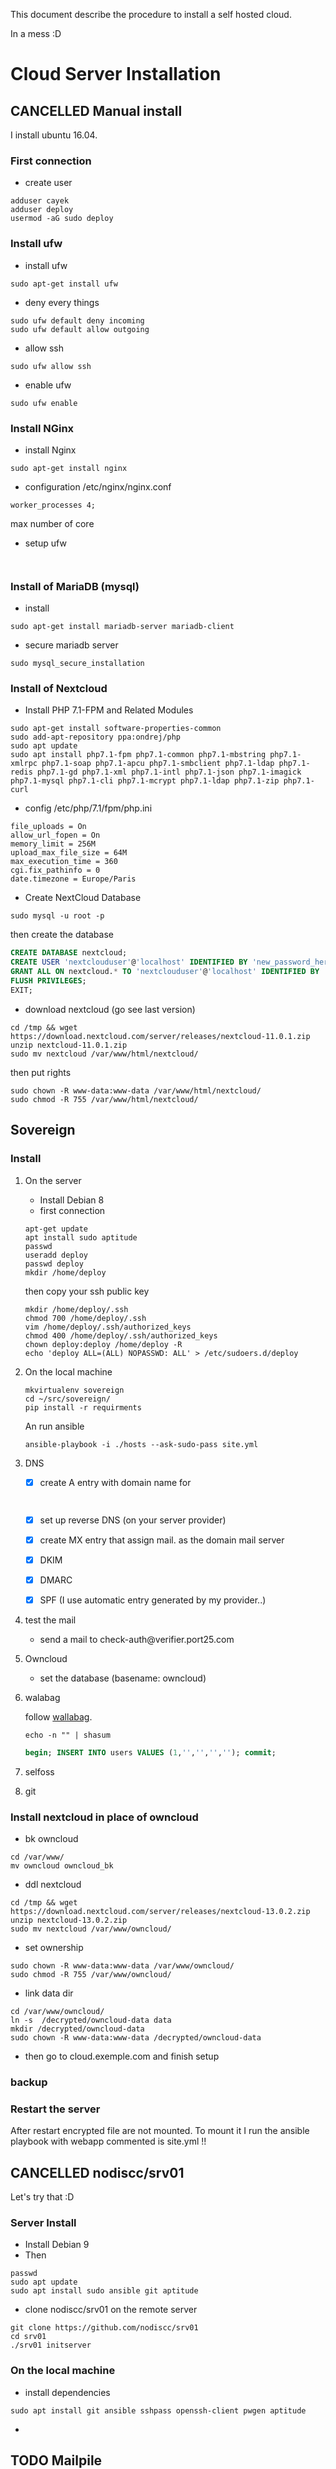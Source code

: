 This document describe the procedure to install a self hosted cloud.

In a mess :D

* Cloud Server Installation
:LOGBOOK:
- Note taken on [2018-05-06 dim. 15:31] \\
  Look at that: https://github.com/sovereign/sovereign/tree/master
:END:
** CANCELLED Manual install 
CLOSED: [2018-05-17 jeu. 09:09]
I install ubuntu 16.04.
*** First connection
- create user
#+BEGIN_SRC shell
adduser cayek
adduser deploy
usermod -aG sudo deploy
#+END_SRC
*** Install ufw
:LOGBOOK:
- Note taken on [2018-05-14 lun. 16:23] \\
  - [[https://www.digitalocean.com/community/tutorials/how-to-set-up-a-firewall-with-ufw-on-ubuntu-16-04][How To Set Up a Firewall with UFW on Ubuntu 16.04]]
:END:
- install ufw
#+BEGIN_SRC shell
sudo apt-get install ufw
#+END_SRC
- deny every things
#+BEGIN_SRC shell
sudo ufw default deny incoming
sudo ufw default allow outgoing
#+END_SRC
- allow ssh
#+BEGIN_SRC shell
sudo ufw allow ssh
#+END_SRC
- enable ufw
#+BEGIN_SRC shell
sudo ufw enable
#+END_SRC
*** Install NGinx
:LOGBOOK:
- Note taken on [2018-05-14 lun. 16:31] \\
  [[https://www.digitalocean.com/community/tutorials/how-to-install-nginx-on-ubuntu-16-04][How To Install Nginx on Ubuntu 16.04]]
:END:
- install Nginx
#+BEGIN_SRC shell
sudo apt-get install nginx
#+END_SRC
- configuration /etc/nginx/nginx.conf
#+BEGIN_EXAMPLE
worker_processes 4;
#+END_EXAMPLE
max number of core
- setup ufw
#+BEGIN_SRC shell

#+END_SRC
*** Install of MariaDB (mysql)
- install 
#+BEGIN_SRC shell
sudo apt-get install mariadb-server mariadb-client
#+END_SRC
- secure mariadb server
#+BEGIN_SRC shell
sudo mysql_secure_installation
#+END_SRC
*** Install of Nextcloud
:LOGBOOK:
- Note taken on [2018-05-14 lun. 16:56] \\
  - [[https://websiteforstudents.com/install-nextcloud-on-ubuntu-16-04-lts-with-nginx-mariadb-php-7-1-and-lets-encrypt-ssl-tls/][Install NextCloud on Ubuntu 16.04 LTS with Nginx, MariaDB, PHP 7.1 and Let’s Encrypt SSL/TLS]]
  - [[https://howto.wared.fr/ubuntu-installation-nextcloud-nginx/][Ubuntu 18.04 LTS – Installation de Nextcloud 13 avec Nginx, PHP7-FPM, MariaDB et SSL/TLS]]
:END:
-  Install PHP 7.1-FPM and Related Modules
#+BEGIN_SRC shell
sudo apt-get install software-properties-common
sudo add-apt-repository ppa:ondrej/php
sudo apt update
sudo apt install php7.1-fpm php7.1-common php7.1-mbstring php7.1-xmlrpc php7.1-soap php7.1-apcu php7.1-smbclient php7.1-ldap php7.1-redis php7.1-gd php7.1-xml php7.1-intl php7.1-json php7.1-imagick php7.1-mysql php7.1-cli php7.1-mcrypt php7.1-ldap php7.1-zip php7.1-curl
#+END_SRC
- config /etc/php/7.1/fpm/php.ini
#+BEGIN_EXAMPLE
file_uploads = On
allow_url_fopen = On
memory_limit = 256M
upload_max_file_size = 64M
max_execution_time = 360
cgi.fix_pathinfo = 0
date.timezone = Europe/Paris
#+END_EXAMPLE
- Create NextCloud Database
#+BEGIN_SRC shell
sudo mysql -u root -p
#+END_SRC
then create the database
#+BEGIN_SRC sql
CREATE DATABASE nextcloud;
CREATE USER 'nextclouduser'@'localhost' IDENTIFIED BY 'new_password_here';
GRANT ALL ON nextcloud.* TO 'nextclouduser'@'localhost' IDENTIFIED BY 'user_password_here' WITH GRANT OPTION;
FLUSH PRIVILEGES;
EXIT;
#+END_SRC
- download nextcloud (go see last version)
#+BEGIN_SRC shell
cd /tmp && wget https://download.nextcloud.com/server/releases/nextcloud-11.0.1.zip
unzip nextcloud-11.0.1.zip
sudo mv nextcloud /var/www/html/nextcloud/
#+END_SRC
then put rights 
#+BEGIN_SRC shell
sudo chown -R www-data:www-data /var/www/html/nextcloud/
sudo chmod -R 755 /var/www/html/nextcloud/
#+END_SRC
** Sovereign
:LOGBOOK:
- Note taken on [2018-05-19 sam. 13:00] \\
  - letsencrypt limit certificate :D https://letsencrypt.org/docs/rate-limits/
:END:
*** Install
**** On the server
- Install Debian 8
- first connection
#+BEGIN_SRC shell
apt-get update
apt install sudo aptitude
passwd
useradd deploy
passwd deploy
mkdir /home/deploy
#+END_SRC
then copy your ssh public key
#+BEGIN_SRC shell
mkdir /home/deploy/.ssh
chmod 700 /home/deploy/.ssh
vim /home/deploy/.ssh/authorized_keys
chmod 400 /home/deploy/.ssh/authorized_keys
chown deploy:deploy /home/deploy -R
echo 'deploy ALL=(ALL) NOPASSWD: ALL' > /etc/sudoers.d/deploy
#+END_SRC
**** On the local machine
#+BEGIN_SRC shell
mkvirtualenv sovereign
cd ~/src/sovereign/
pip install -r requirments
#+END_SRC
An run ansible
#+BEGIN_SRC shell
ansible-playbook -i ./hosts --ask-sudo-pass site.yml
#+END_SRC

**** DNS
- [X] create A entry with domain name for
  #+BEGIN_EXAMPLE
  
  #+END_EXAMPLE
- [X] set up reverse DNS (on your server provider)
- [X] create MX entry that assign mail. as the domain mail server
- [X] DKIM
- [X] DMARC
- [X] SPF (I use automatic entry generated by my provider..)

**** test the mail
- send a mail to check-auth@verifier.port25.com

**** Owncloud
- set the database (basename: owncloud)

**** walabag
follow [[https://github.com/sovereign/sovereign/wiki/Edit-Selfoss-and-Wallabag-credentials#wallabag][wallabag]].
#+BEGIN_SRC shell
echo -n "" | shasum
#+END_SRC

#+BEGIN_SRC sql
begin; INSERT INTO users VALUES (1,'','','',''); commit;
#+END_SRC
**** selfoss

**** git
*** Install nextcloud in place of owncloud
- bk owncloud
#+BEGIN_SRC shell
cd /var/www/
mv owncloud owncloud_bk
#+END_SRC
- ddl nextcloud
#+BEGIN_SRC shell
cd /tmp && wget https://download.nextcloud.com/server/releases/nextcloud-13.0.2.zip
unzip nextcloud-13.0.2.zip
sudo mv nextcloud /var/www/owncloud/
#+END_SRC
- set ownership
#+BEGIN_SRC shell
sudo chown -R www-data:www-data /var/www/owncloud/
sudo chmod -R 755 /var/www/owncloud/
#+END_SRC
- link data dir
#+BEGIN_SRC shell
cd /var/www/owncloud/
ln -s  /decrypted/owncloud-data data
mkdir /decrypted/owncloud-data
sudo chown -R www-data:www-data /decrypted/owncloud-data
#+END_SRC
- then go to cloud.exemple.com and finish setup
*** backup
*** Restart the server
After restart encrypted file are not mounted. To mount it I run the ansible
playbook with webapp commented is site.yml !!
** CANCELLED nodiscc/srv01
CLOSED: [2018-05-25 ven. 17:05]
Let's try that :D
*** Server Install
- Install Debian 9
- Then 
#+BEGIN_SRC shell
passwd
sudo apt update
sudo apt install sudo ansible git aptitude
#+END_SRC
- clone nodiscc/srv01 on the remote server
#+BEGIN_SRC shell
git clone https://github.com/nodiscc/srv01
cd srv01
./srv01 initserver
#+END_SRC
*** On the local machine
- install dependencies
#+BEGIN_SRC shell
sudo apt install git ansible sshpass openssh-client pwgen aptitude
#+END_SRC
- 
** TODO Mailpile
** INPROGRESS Other webapp
*** shaarli
:LOGBOOK:
- Note taken on [2018-05-20 dim. 21:36] \\
  inspiration from [[file:~/src/srv01/roles/webapp-shaarli/tasks/shaarli.yml::#####%20CHECK%20REQUIREMENTS%20#####][srv01]]
:END:
- download
#+BEGIN_SRC shell
wget https://github.com/shaarli/Shaarli/releases/download/v0.9.6/shaarli-v0.9.6-full.zip
#+END_SRC
- install dependencies
#+BEGIN_SRC shell
sudo apt install php7.0-gd php7.0-curl
#+END_SRC
- 
* Backups and Restore
** INPROGRESS On my home raspberry
- connect to the root on the server
- create a root ssh key (with empty passphrase)
#+BEGIN_SRC shell
ssh-key-gen
#+END_SRC
- create /root/bk.sh
#+BEGIN_SRC shell
#!/bin/sh

# Directories to backup (relative to /)
DIRS="/home /root /decrypted /var/www /etc/letsencrypt"

## date
d=$(date '+%Y-%m-%d')

# Below command complains to stderr if postgres user cannot write to CWD
cd /home/

# Dump PostgreSQL to file
umask 077
sudo -u postgres pg_dumpall -c | gzip > /decrypted/postgresql-backup.sql.gz

# do backup
for dir in $DIRS; do
	  echo "==> backup $dir"
    rsync -av --delete "$dir" pi@home.caye.fr:/home/pi/hardrive/Backup/caye.fr/
done

echo "== bk ok the $d ==" >> /root/bk.log
rsync -av --delete "/root/bk.log" pi@home.caye.fr:/home/pi/hardrive/Backup/
#+END_SRC
- add to crontab
  #+BEGIN_EXAMPLE
0 0 * * * /root/bk.sh > /dev/null
  #+END_EXAMPLE
